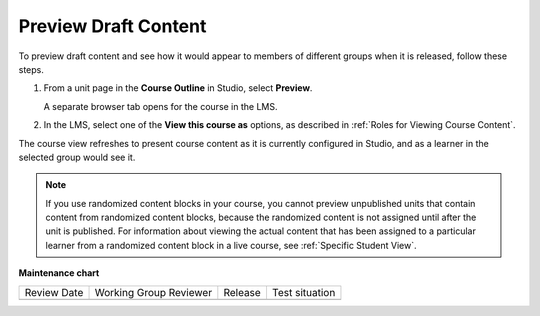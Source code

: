 .. _Preview Draft Content:

Preview Draft Content
#######################

.. tags:: educator, how-to

To preview draft content and see how it would appear to members of different
groups when it is released, follow these steps.

#. From a unit page in the **Course Outline** in Studio, select **Preview**.

   A separate browser tab opens for the course in the LMS.

#. In the LMS, select one of the **View this course as** options, as described
   in :ref:`Roles for Viewing Course Content`.

The course view refreshes to present course content as it is currently
configured in Studio, and as a learner in the selected group would see it.

.. note:: If you use randomized content blocks in your course, you cannot
   preview unpublished units that contain content from randomized content
   blocks, because the randomized content is not assigned until after the unit
   is published. For information about viewing the actual content that has
   been assigned to a particular learner from a randomized content block in a
   live course, see :ref:`Specific Student View`.

.. seealso::
 :class:dropdown

 :ref:`Testing Your Course Content` (reference)

 :ref:`Roles for Viewing Course Content` (reference)

 :ref:`How to View Published and Released Content` (how-to)



**Maintenance chart**

+--------------+-------------------------------+----------------+--------------------------------+
| Review Date  | Working Group Reviewer        |   Release      |Test situation                  |
+--------------+-------------------------------+----------------+--------------------------------+
|              |                               |                |                                |
+--------------+-------------------------------+----------------+--------------------------------+
